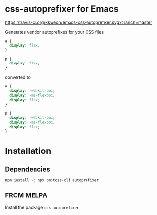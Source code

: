 * css-autoprefixer for Emacs
[[https://travis-ci.org/kkweon/emacs-css-autoprefixer.svg?branch=master]] [[https://melpa.org/#/css-autoprefixer][file:https://melpa.org/packages/css-autoprefixer-badge.svg]]


Generates vendor autoprefixes for your CSS files

#+BEGIN_SRC css
  a {
    display: flex;
  }

  p {
    display: flex;
  }
#+END_SRC

converted to

#+BEGIN_SRC css
  a {
    display: -webkit-box;
    display: -ms-flexbox;
    display: flex;
  }

  p {
    display: -webkit-box;
    display: -ms-flexbox;
    display: flex;
  }
#+END_SRC


* Installation
** Dependencies

#+BEGIN_SRC bash
npm install -g npx postcss-cli autoprefixer
#+END_SRC

** FROM MELPA

Install the package =css-autoprefixer=
